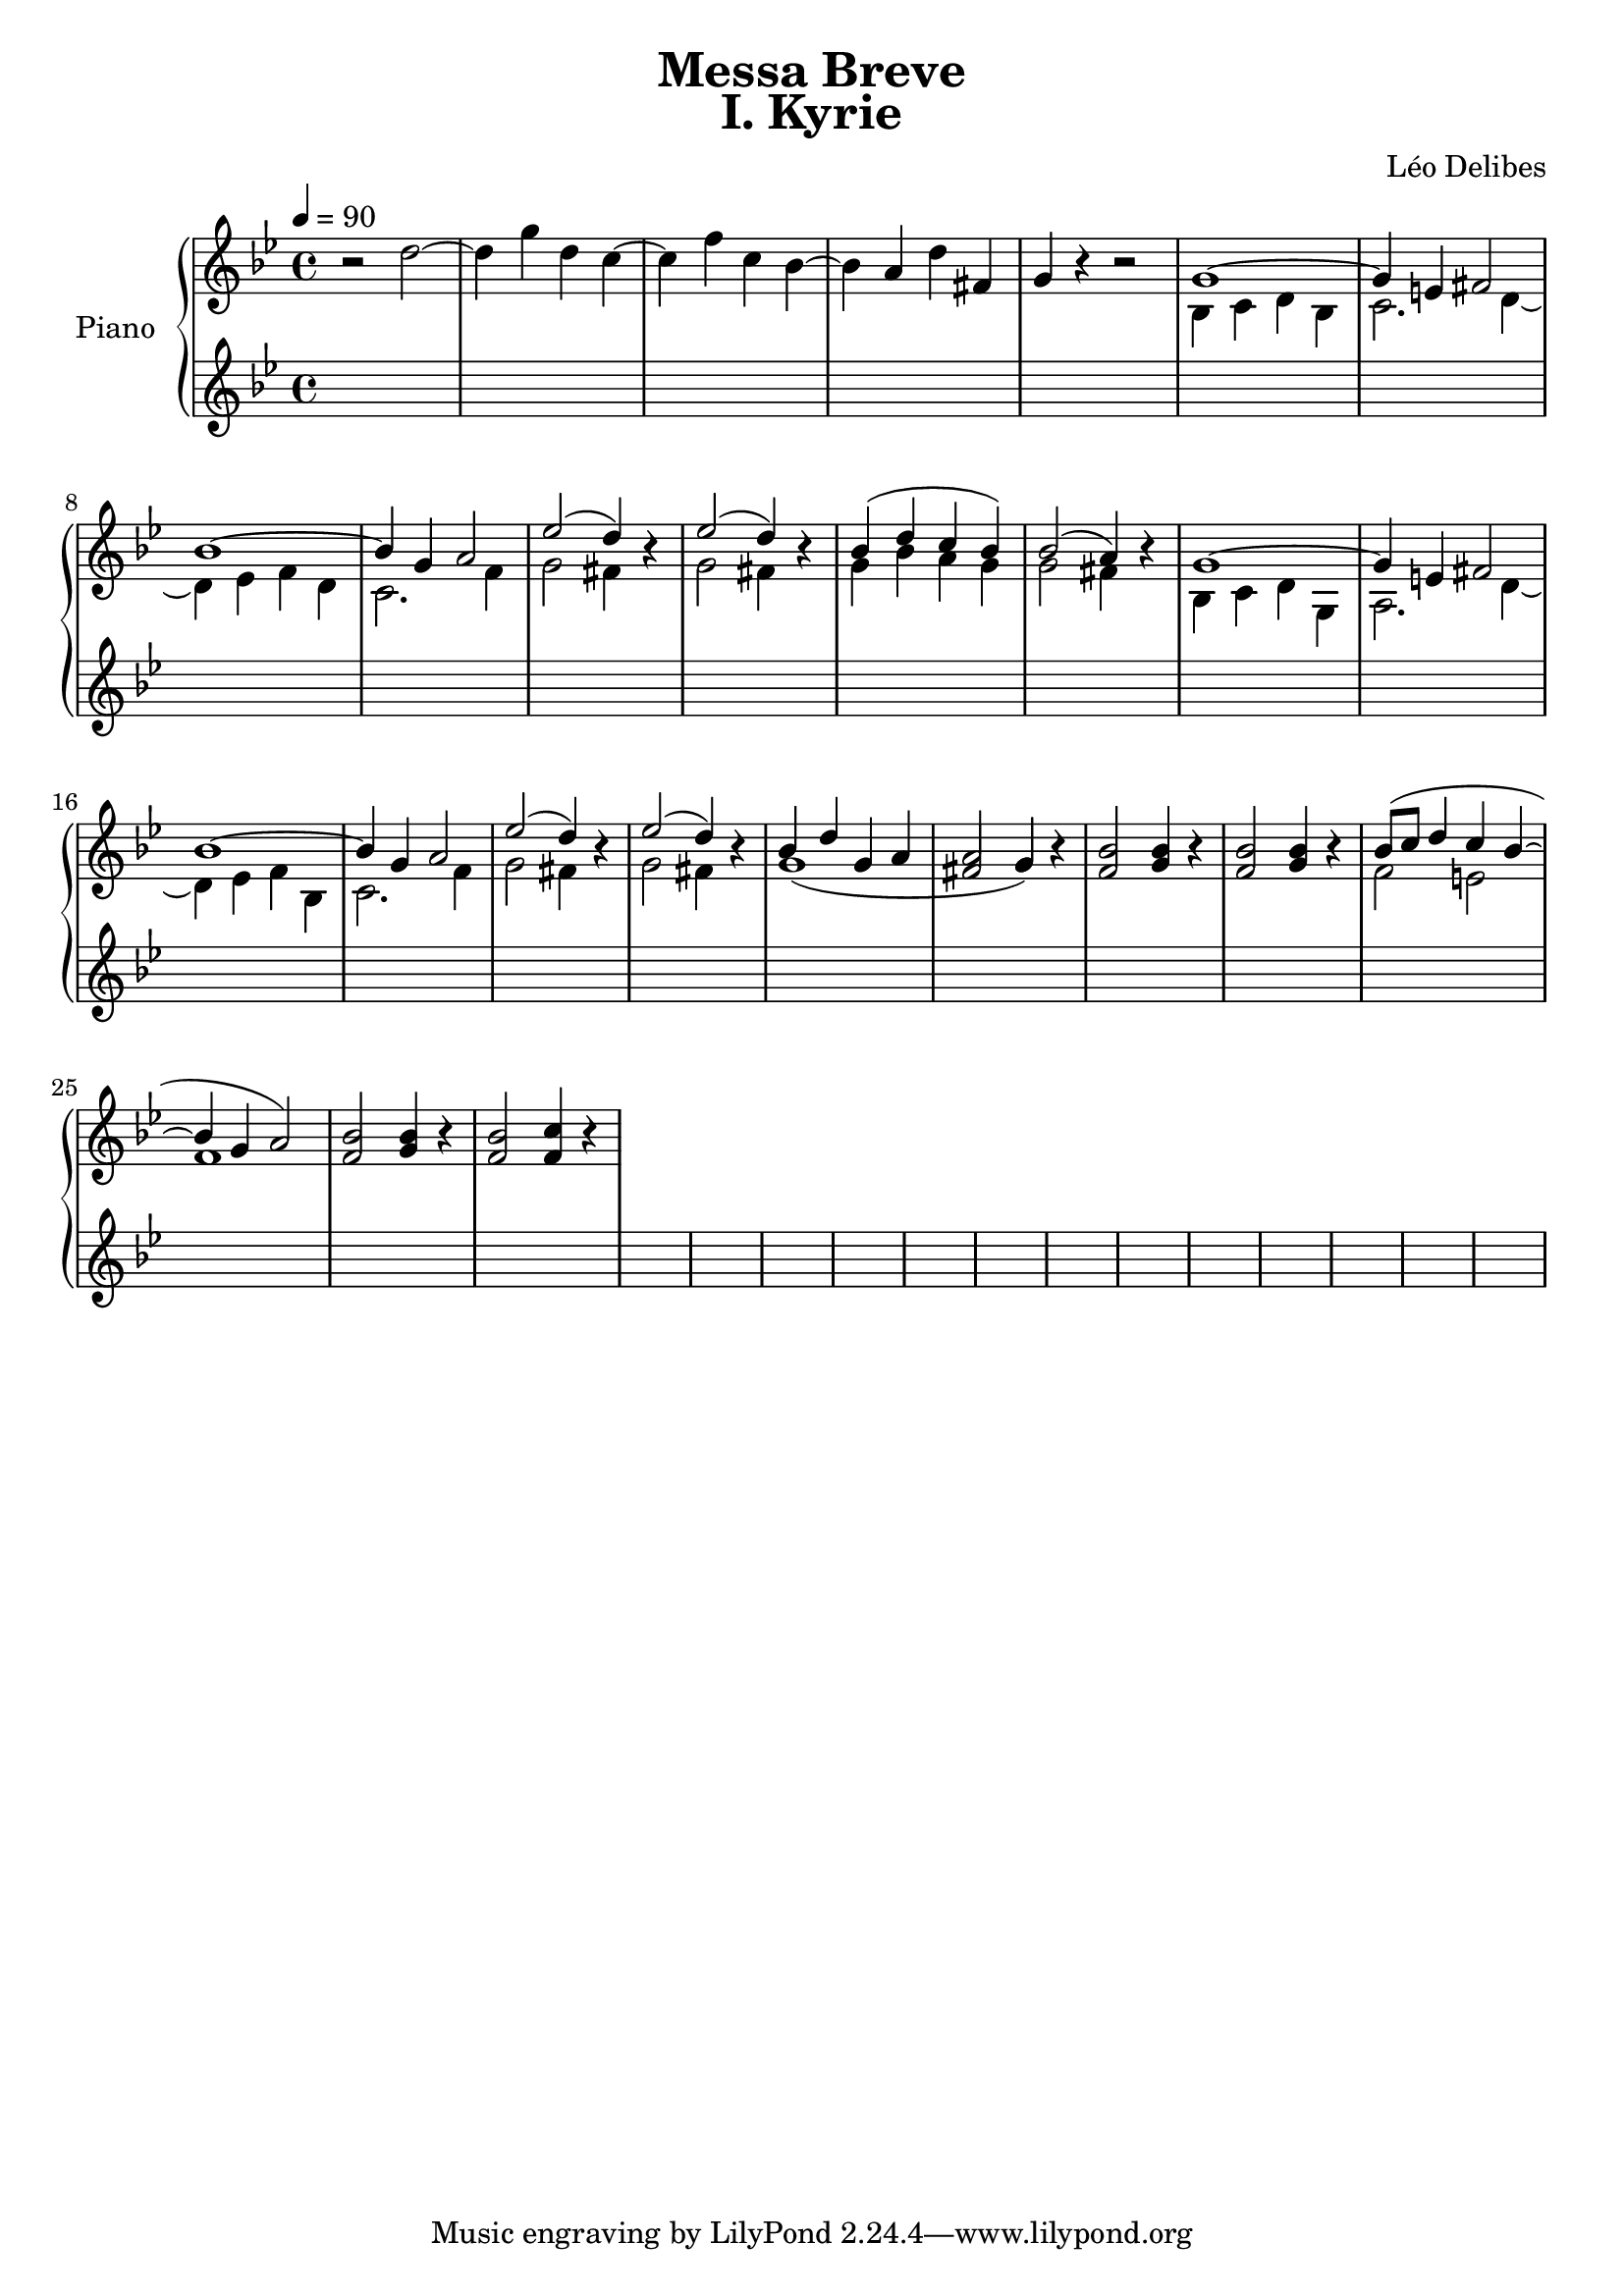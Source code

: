 \version "2.24.3"
\language "english"

KyrieChoir = \new ChoirStaff <<
  \new Voice = "Soprano 1" \relative c'' {
    r1 | r | r | r | r |
    r | r | bf4. bf8 bf4 bf | c4. c8 c4 r |
  }
  \new Voice = "Soprano 2" \relative c'' {
    r1 | r | r | r | r |
    g4. g8 g4 g | a4. a8 a4 r4 | r1 | r |
  }
>>

firstVoice = \relative c'' {
  \key bf \major
  \tempo 4 = 90
  \time 4/4
  r2 d2~ | 4 g4 d4 c4~ | 4 f4 c4 bf4~ | 4 a4 d4 fs,4 | g4 r4 r2 |
  g1~ | 4 e4 fs2 | bf1~ | 4 g4 a2 |
  ef'2( d4) r4 | ef2( d4) r4 |
  bf4( d4 c4 bf4) | bf2( a4) r4 |
  g1~ | 4 e4 fs2 | bf1~ | 4 g4 a2 |
  ef'2( d4) r4 | ef2( d4) r4 |
  %bf4( d4 c4 bf4) | bf2( a4) r4 |
  bf4 d4 g,4 a4 | a2 g4 r4 |
  bf2 4 r4 | bf2 4 r4 |
  bf8( c8 d4 c4 bf4~ | 4 g4 a2) |
  bf2 4 r4 | bf2 c4 r4 |
}
secondVoice = \relative c'' {
  \key bf \major
  \tempo 4 = 90
  \time 4/4
  r2 s2 | r1*4 |
  bf,4 c4 d4 bf4 | c2. d4~ | 4 ef4 f4 d4 | c2. f4 |
  g2 fs4 r4 | g2 fs4 r4 |
  g4 bf4 a4 g4 | g2 fs4 r4 |
  bf,4 c4 d4 g,4 | a2. d4~ | 4 ef4 f4 bf,4 | c2. f4 |
  g2 fs4 r4 | g2 fs4 r4 |
  %g4 bf4 a4 g4 | g2 fs4 r4 |
  g1( | \once \stemUp fs2 \once \stemUp g4 ) r4 |
  f2 g4 r4 | f2 g4 r4 |
  f2 e2 | f1 |
  f2 g4 r4 | f2 4 r4 |
}

KyrieOrchestra = \new PianoStaff \with { instrumentName = "Piano" }
<<
  \new Staff \with {
    \consists Merge_rests_engraver
    printPartCombineTexts = ##f
  }
  \partCombine \firstVoice \secondVoice
  \new Staff {
    \key bf \major
    \tempo 4 = 90
    \time 4/4
    \relative c' {
      %d4( e fs a) | <g ef>2( <a f> | <f d> <g ef>) | <ef c>( <d bf>4 <c a> | <bf g>)
      %\clef bass ef,( d bf) |
      %g a bf g | d'1 | bf4 c d bf |
      s1*40
    }
  }
>>

  \paper {
    print-all-headers = ##t
  }
  \header {
    title = "Messa Breve"
  }
\book {
  \score {
    \header {
      title = "I. Kyrie"
      composer = "Léo Delibes"
    }
    <<
      %\KyrieChoir
      \KyrieOrchestra
    >>
    \layout { }
  }
  \score {
    \unfoldRepeats
    <<
      %\KyrieChoir
      \KyrieOrchestra
    >>
    \midi {
      \context {
            \Score
            midiChannelMapping = #'voice
          } 
    }
  }
}
